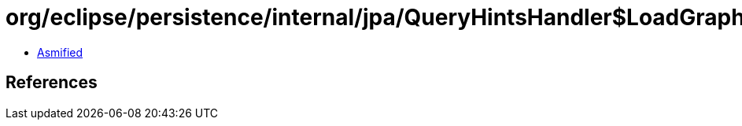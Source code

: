 = org/eclipse/persistence/internal/jpa/QueryHintsHandler$LoadGraphHint.class

 - link:QueryHintsHandler$LoadGraphHint-asmified.java[Asmified]

== References

